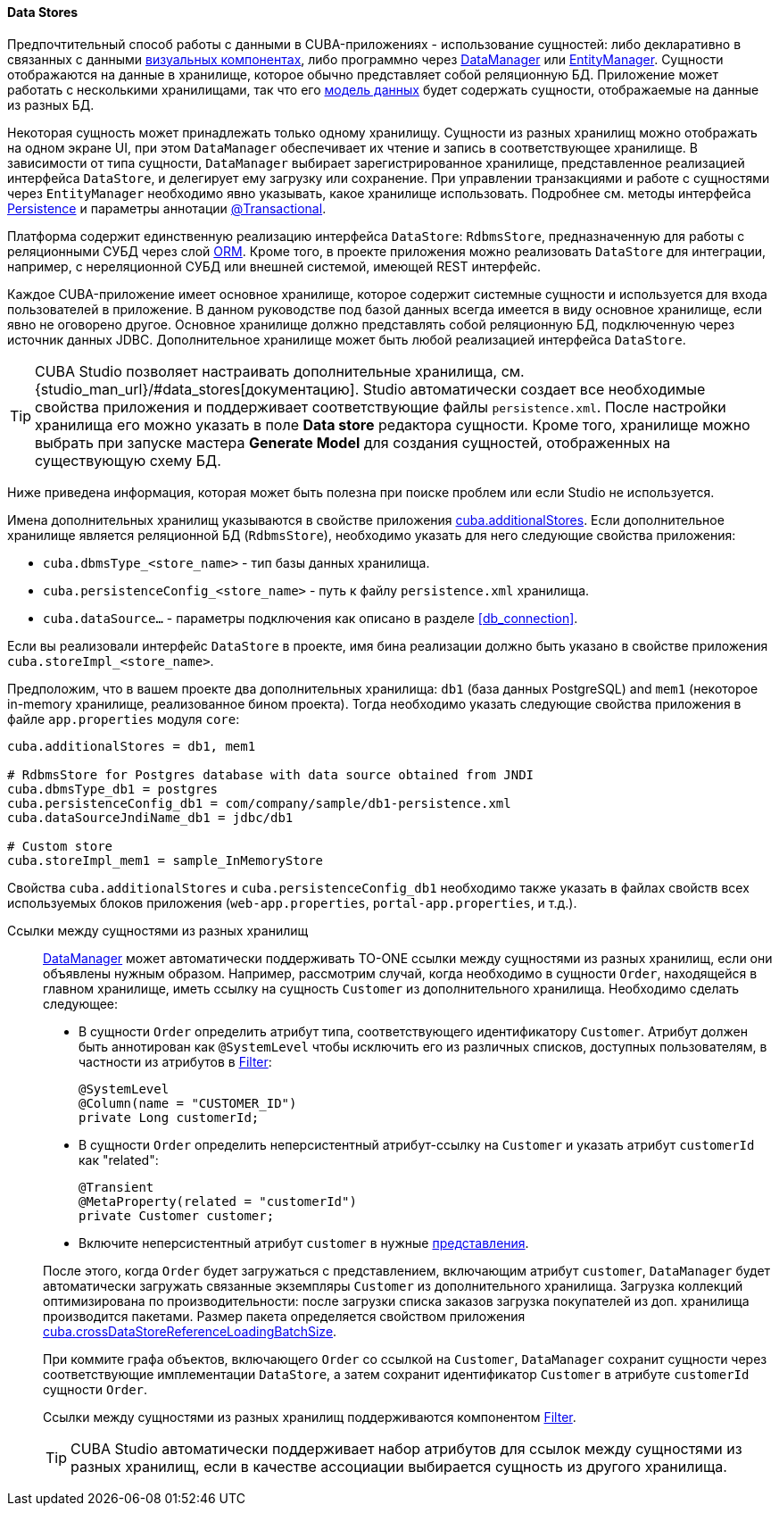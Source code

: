 :sourcesdir: ../../../../source

[[data_store]]
==== Data Stores

Предпочтительный способ работы с данными в CUBA-приложениях - использование сущностей: либо декларативно в связанных с данными <<gui_components,визуальных компонентах>>, либо программно через <<dataManager,DataManager>> или <<entityManager,EntityManager>>. Сущности отображаются на данные в хранилище, которое обычно представляет собой реляционную БД. Приложение может работать с несколькими хранилищами, так что его <<data_model,модель данных>> будет содержать сущности, отображаемые на данные из разных БД.

Некоторая сущность может принадлежать только одному хранилищу. Сущности из разных хранилищ можно отображать на одном экране UI, при этом `DataManager` обеспечивает их чтение и запись в соответствующее хранилище. В зависимости от типа сущности, `DataManager` выбирает зарегистрированное хранилище, представленное реализацией интерфейса `DataStore`, и делегирует ему загрузку или сохранение. При управлении транзакциями и работе с сущностями через `EntityManager` необходимо явно указывать, какое хранилище использовать. Подробнее см. методы интерфейса <<persistence,Persistence>> и параметры аннотации <<transactions_decl,@Transactional>>.

Платформа содержит единственную реализацию интерфейса `DataStore`: `RdbmsStore`, предназначенную для работы с реляционными СУБД через слой <<orm,ORM>>. Кроме того, в проекте приложения можно реализовать `DataStore` для интеграции, например, с нереляционной СУБД или внешней системой, имеющей REST интерфейс.

Каждое CUBA-приложение имеет основное хранилище, которое содержит системные сущности и используется для входа пользователей в приложение. В данном руководстве под базой данных всегда имеется в виду основное хранилище, если явно не оговорено другое. Основное хранилище должно представлять собой реляционную БД, подключенную через источник данных JDBC. Дополнительное хранилище может быть любой реализацией интерфейса `DataStore`.

[TIP]
====
CUBA Studio позволяет настраивать дополнительные хранилища, см. {studio_man_url}/#data_stores[документацию]. Studio автоматически создает все необходимые свойства приложения и поддерживает соответствующие файлы `persistence.xml`. После настройки хранилища его можно указать в поле *Data store* редактора сущности. Кроме того, хранилище можно выбрать при запуске мастера *Generate Model* для создания сущностей, отображенных на существующую схему БД.
====

Ниже приведена информация, которая может быть полезна при поиске проблем или если Studio не используется.

Имена дополнительных хранилищ указываются в свойстве приложения <<cuba.additionalStores,cuba.additionalStores>>. Если дополнительное хранилище является реляционной БД (`RdbmsStore`), необходимо указать для него следующие свойства приложения:

* `cuba.dbmsType_<store_name>` - тип базы данных хранилища.
* `cuba.persistenceConfig_<store_name>` - путь к файлу `persistence.xml` хранилища.
* `cuba.dataSource...` - параметры подключения как описано в разделе <<db_connection>>.

Если вы реализовали интерфейс `DataStore` в проекте, имя бина реализации должно быть указано в свойстве приложения `cuba.storeImpl_<store_name>`.

Предположим, что в вашем проекте два дополнительных хранилища: `db1` (база данных PostgreSQL) and `mem1` (некоторое in-memory хранилище, реализованное бином проекта). Тогда необходимо указать следующие свойства приложения в файле `app.properties` модуля `core`:

[source,properties]
----
cuba.additionalStores = db1, mem1

# RdbmsStore for Postgres database with data source obtained from JNDI
cuba.dbmsType_db1 = postgres
cuba.persistenceConfig_db1 = com/company/sample/db1-persistence.xml
cuba.dataSourceJndiName_db1 = jdbc/db1

# Custom store
cuba.storeImpl_mem1 = sample_InMemoryStore
----

Свойства `cuba.additionalStores` и `cuba.persistenceConfig_db1` необходимо также указать в файлах свойств всех используемых блоков приложения (`web-app.properties`, `portal-app.properties`, и т.д.).

[[cross_datastore_ref]]
Ссылки между сущностями из разных хранилищ::
+
--
<<dataManager,DataManager>> может автоматически поддерживать TO-ONE ссылки между сущностями из разных хранилищ, если они объявлены нужным образом. Например, рассмотрим случай, когда необходимо в сущности `Order`, находящейся в главном хранилище, иметь ссылку на сущность `Customer` из дополнительного хранилища. Необходимо сделать следующее:

* В сущности `Order` определить атрибут типа, соответствующего идентификатору `Customer`. Атрибут должен быть аннотирован как `@SystemLevel` чтобы исключить его из различных списков, доступных пользователям, в частности из атрибутов в <<gui_Filter,Filter>>:
+
[source,java]
----
@SystemLevel
@Column(name = "CUSTOMER_ID")
private Long customerId;
----

* В сущности `Order` определить неперсистентный атрибут-ссылку на `Customer` и указать атрибут `customerId` как "related":
+
[source,java]
----
@Transient
@MetaProperty(related = "customerId")
private Customer customer;
----

* Включите неперсистентный атрибут `customer` в нужные <<views,представления>>.

После этого, когда `Order` будет загружаться с представлением, включающим атрибут `customer`, `DataManager` будет автоматически загружать связанные экземпляры `Customer` из дополнительного хранилища. Загрузка коллекций оптимизирована по производительности: после загрузки списка заказов загрузка покупателей из доп. хранилища производится пакетами. Размер пакета определяется свойством приложения <<cuba.crossDataStoreReferenceLoadingBatchSize,cuba.crossDataStoreReferenceLoadingBatchSize>>.

При коммите графа объектов, включающего `Order` со ссылкой на `Customer`, `DataManager` сохранит сущности через соответствующие имплементации `DataStore`, а затем сохранит идентификатор `Customer` в атрибуте `customerId` сущности `Order`.

Ссылки между сущностями из разных хранилищ поддерживаются компонентом <<gui_Filter,Filter>>.

[TIP]
====
CUBA Studio автоматически поддерживает набор атрибутов для ссылок между сущностями из разных хранилищ, если в качестве ассоциации выбирается сущность из другого хранилища.
====
--


